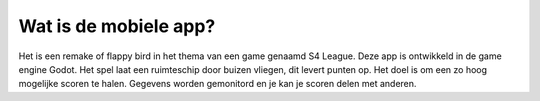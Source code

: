 ###############################
Wat is de mobiele app?
###############################
Het is een remake of flappy bird in het thema van een game genaamd S4 League.
Deze app is ontwikkeld in de game engine Godot.
Het spel laat een ruimteschip door buizen vliegen, dit levert punten op.
Het doel is om een zo hoog mogelijke scoren te halen.
Gegevens worden gemonitord en je kan je scoren delen met anderen.